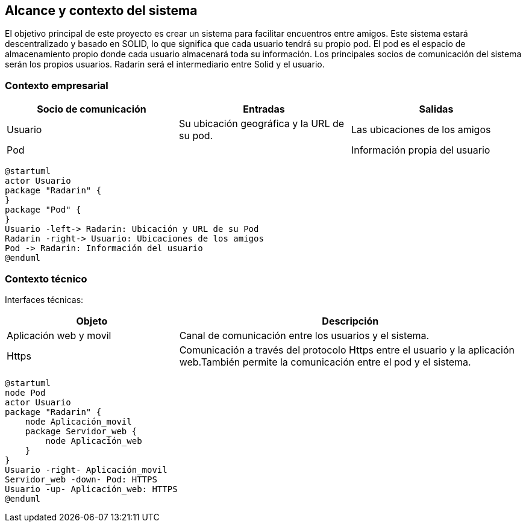 [[section-system-scope-and-context]]
== Alcance y contexto del sistema

El objetivo principal de este proyecto es crear un sistema para facilitar encuentros entre amigos.  
Este sistema estará descentralizado y basado en SOLID, lo que significa que cada usuario tendrá su propio pod. 
El pod es el  espacio de almacenamiento propio donde cada usuario almacenará toda su información. 
Los principales socios de comunicación del sistema serán los propios usuarios. Radarin será el intermediario entre Solid y el usuario.

=== Contexto empresarial

|=========================================================
| Socio de comunicación |Entradas |Salidas

| Usuario
| Su ubicación geográfica y la URL de su pod. 
| Las ubicaciones de los amigos

| Pod
| 
| Información propia del usuario
|=========================================================

[plantuml,"Diagrama contexto empresarial",png]
----
@startuml
actor Usuario
package "Radarin" {
}
package "Pod" {
}
Usuario -left-> Radarin: Ubicación y URL de su Pod
Radarin -right-> Usuario: Ubicaciones de los amigos
Pod -> Radarin: Información del usuario
@enduml
----


=== Contexto técnico

Interfaces técnicas:

[options="header",cols="1,2"]
|===
| Objeto | Descripción 

| Aplicación web y movil
| Canal de comunicación entre los usuarios y el sistema. 

| Https
| Comunicación a través del protocolo Https entre el usuario y la aplicación web.También permite la comunicación entre el pod y el sistema. 
|===

[plantuml,"Diagrama contexto tecnico",png]
----
@startuml
node Pod
actor Usuario
package "Radarin" {
    node Aplicación_movil
    package Servidor_web {
        node Aplicación_web
    }
}
Usuario -right- Aplicación_movil
Servidor_web -down- Pod: HTTPS
Usuario -up- Aplicación_web: HTTPS
@enduml
----